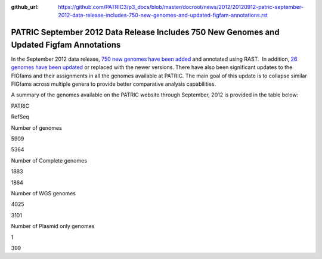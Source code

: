:github_url: https://github.com/PATRIC3/p3_docs/blob/master/docroot/news/2012/20120912-patric-september-2012-data-release-includes-750-new-genomes-and-updated-figfam-annotations.rst

==========================================================================================
PATRIC September 2012 Data Release Includes 750 New Genomes and Updated Figfam Annotations
==========================================================================================

.. feed-entry::
   :date: 2012-09-12

In the September 2012 data release, `750 new genomes have been
added <http://brcdownloads.patricbrc.org/patric2/genomes.Sept2012/RELEASE_NOTES/genomes_added>`__
and annotated using RAST.  In addition, `26 genomes have been
updated <http://brcdownloads.patricbrc.org/patric2/genomes.Sept2012/RELEASE_NOTES/genomes_updated>`__
or replaced with the newer versions. There have also been significant
updates to the FIGfams and their assignments in all the genomes
available at PATRIC. The main goal of this update is to collapse similar
FIGfams across multiple genera to provide better comparative analysis
capabilities.

A summary of the genomes available on the PATRIC website through
September, 2012 is provided in the table below:

.. raw:: html

   <div align="center">

.. raw:: html

   <table class="basic stripe" width="74%" border="1" cellspacing="0" cellpadding="0">

.. raw:: html

   <tr>

.. raw:: html

   <th width="40%">

.. raw:: html

   </th>

.. raw:: html

   <th width="30%" scope="col" class="right-align-text">

PATRIC

.. raw:: html

   </th>

.. raw:: html

   <th width="30%" scope="col" class="right-align-text">

RefSeq

.. raw:: html

   </th>

.. raw:: html

   </tr>

.. raw:: html

   <tr>

.. raw:: html

   <th scope="row">

Number of genomes

.. raw:: html

   </th>

.. raw:: html

   <td class="right-align-text">

5909

.. raw:: html

   </td>

.. raw:: html

   <td class="right-align-text">

5364

.. raw:: html

   </td>

.. raw:: html

   </tr>

.. raw:: html

   <tr>

.. raw:: html

   <th scope="row">

Number of Complete genomes

.. raw:: html

   </th>

.. raw:: html

   <td class="right-align-text">

1883

.. raw:: html

   </td>

.. raw:: html

   <td class="right-align-text">

1864

.. raw:: html

   </td>

.. raw:: html

   </tr>

.. raw:: html

   <tr>

.. raw:: html

   <th scope="row">

Number of WGS genomes

.. raw:: html

   </th>

.. raw:: html

   <td class="right-align-text">

4025

.. raw:: html

   </td>

.. raw:: html

   <td class="right-align-text">

3101

.. raw:: html

   </td>

.. raw:: html

   </tr>

.. raw:: html

   <tr>

.. raw:: html

   <th scope="row">

Number of Plasmid only genomes

.. raw:: html

   </th>

.. raw:: html

   <td class="right-align-text">

1

.. raw:: html

   </td>

.. raw:: html

   <td class="right-align-text">

399

.. raw:: html

   </td>

.. raw:: html

   </tr>

.. raw:: html

   </table>

.. raw:: html

   </div>
